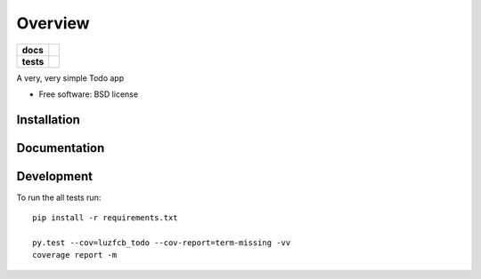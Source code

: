 ========
Overview
========

.. start-badges

.. list-table::
    :stub-columns: 1

    * - docs
      - |docs|
    * - tests
      - | |travis| |requires|
        | |codecov|
        | |landscape|

.. |docs| image:: https://readthedocs.org/projects/luzfcb_todo/badge/?style=flat
    :target: https://readthedocs.org/projects/luzfcb_todo
    :alt: Documentation Status

.. |travis| image:: https://travis-ci.org/luzfcb/luzfcb_todo.svg?branch=master
    :alt: Travis-CI Build Status
    :target: https://travis-ci.org/luzfcb/luzfcb_todo

.. |requires| image:: https://requires.io/github/luzfcb/luzfcb_todo/requirements.svg?branch=master
    :alt: Requirements Status
    :target: https://requires.io/github/luzfcb/luzfcb_todo/requirements/?branch=master

.. |codecov| image:: https://codecov.io/github/luzfcb/luzfcb_todo/coverage.svg?branch=master
    :alt: Coverage Status
    :target: https://codecov.io/github/luzfcb/luzfcb_todo

.. |landscape| image:: https://landscape.io/github/luzfcb/luzfcb_todo/master/landscape.svg?style=flat
    :target: https://landscape.io/github/luzfcb/luzfcb_todo/master
    :alt: Code Quality Status



.. end-badges

A very, very simple Todo app

* Free software: BSD license

Installation
============

::




Documentation
=============



Development
===========

To run the all tests run::

    pip install -r requirements.txt

    py.test --cov=luzfcb_todo --cov-report=term-missing -vv
    coverage report -m

